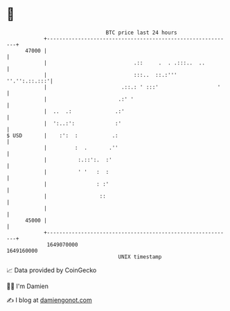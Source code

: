 * 👋

#+begin_example
                                   BTC price last 24 hours                    
               +------------------------------------------------------------+ 
         47000 |                                                            | 
               |                            .::     .  . .:::..  ..         | 
               |                            :::..  ::.:'''    ''.'':.::.:::'| 
               |                        .::.: ' :::'                   '    | 
               |                       .:' '                                | 
               |  ..  .:              .:'                                   | 
               |  ':..:':             :'                                    | 
   $ USD       |    :':  :           .:                                     | 
               |         :  .       .''                                     | 
               |          :.::':.  :'                                       | 
               |          ' '   :  :                                        | 
               |                : :'                                        | 
               |                 ::                                         | 
               |                                                            | 
         45000 |                                                            | 
               +------------------------------------------------------------+ 
                1649070000                                        1649160000  
                                       UNIX timestamp                         
#+end_example
📈 Data provided by CoinGecko

🧑‍💻 I'm Damien

✍️ I blog at [[https://www.damiengonot.com][damiengonot.com]]

